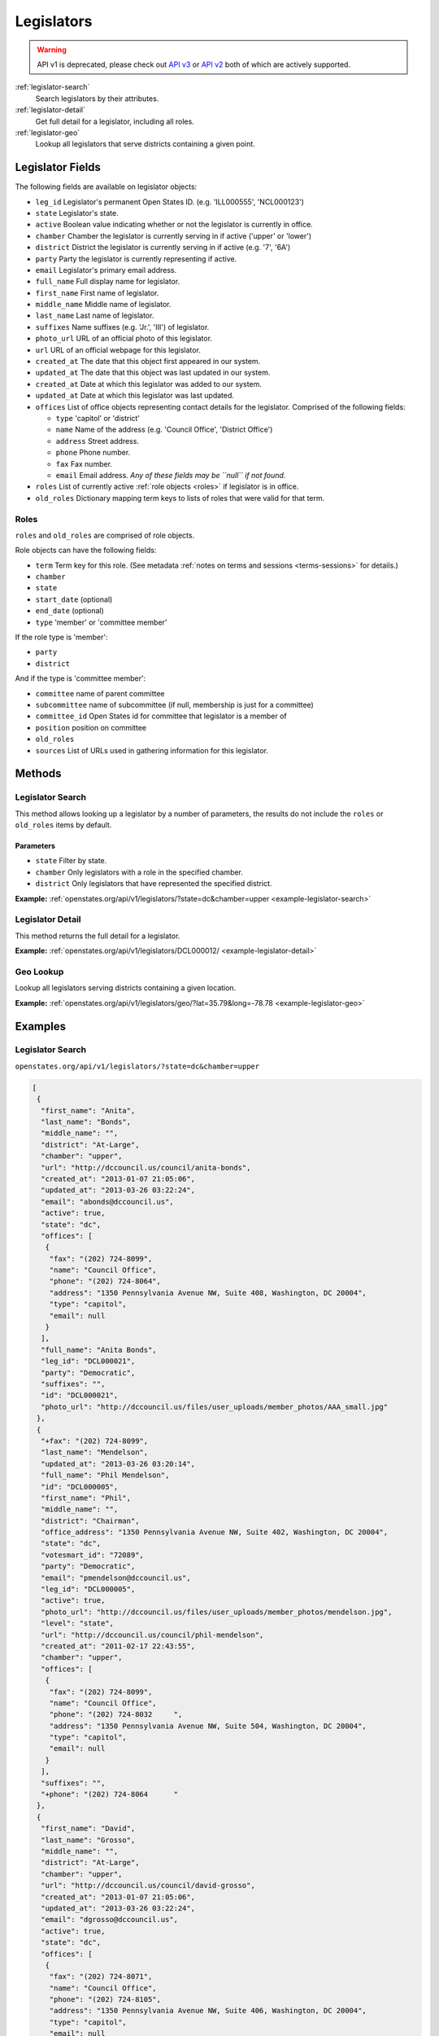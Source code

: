 .. _legislators:

Legislators
===========

.. warning:: API v1 is deprecated, please check out `API v3 <https://docs.openstates.org/en/latest/api/v3/>`_ or `API v2 <https://docs.openstates.org/en/latest/api/v2/>`_ both of which are actively supported.

:ref:`legislator-search`
    Search legislators by their attributes.
:ref:`legislator-detail`
    Get full detail for a legislator, including all roles.
:ref:`legislator-geo`
    Lookup all legislators that serve districts containing a given point.

Legislator Fields
-----------------

The following fields are available on legislator objects:

-  ``leg_id`` Legislator's permanent Open States ID. (e.g. 'ILL000555',
   'NCL000123')
-  ``state`` Legislator's state.
-  ``active`` Boolean value indicating whether or not the legislator is
   currently in office.
-  ``chamber`` Chamber the legislator is currently serving in if active
   ('upper' or 'lower')
-  ``district`` District the legislator is currently serving in if
   active (e.g. '7', '6A')
-  ``party`` Party the legislator is currently representing if active.
-  ``email`` Legislator's primary email address.
-  ``full_name`` Full display name for legislator.
-  ``first_name`` First name of legislator.
-  ``middle_name`` Middle name of legislator.
-  ``last_name`` Last name of legislator.
-  ``suffixes`` Name suffixes (e.g. 'Jr.', 'III') of legislator.
-  ``photo_url`` URL of an official photo of this legislator.
-  ``url`` URL of an official webpage for this legislator.
-  ``created_at`` The date that this object first appeared in our
   system.
-  ``updated_at`` The date that this object was last updated in our
   system.
-  ``created_at`` Date at which this legislator was added to our system.
-  ``updated_at`` Date at which this legislator was last updated.
-  ``offices`` List of office objects representing contact details for
   the legislator. Comprised of the following fields:

   -  ``type`` 'capitol' or 'district'
   -  ``name`` Name of the address (e.g. 'Council Office', 'District
      Office')
   -  ``address`` Street address.
   -  ``phone`` Phone number.
   -  ``fax`` Fax number.
   -  ``email`` Email address. *Any of these fields may be ``null`` if
      not found.*

-  ``roles`` List of currently active :ref:`role objects <roles>` if legislator is in office.
-  ``old_roles`` Dictionary mapping term keys to lists of roles that
   were valid for that term.

.. _roles:

Roles
~~~~~

``roles`` and ``old_roles`` are comprised of role objects.

Role objects can have the following fields:

-  ``term`` Term key for this role. (See metadata :ref:`notes on terms and
   sessions <terms-sessions>` for
   details.)
-  ``chamber``
-  ``state``
-  ``start_date`` (optional)
-  ``end_date`` (optional)
-  ``type`` 'member' or 'committee member'

If the role type is 'member':

-  ``party``
-  ``district``

And if the type is 'committee member':

-  ``committee`` name of parent committee
-  ``subcommittee`` name of subcommittee (if null, membership is just
   for a committee)
-  ``committee_id`` Open States id for committee that legislator is a
   member of
-  ``position`` position on committee
-  ``old_roles``
-  ``sources`` List of URLs used in gathering information for this
   legislator.

Methods
-------

.. _legislator-search:

Legislator Search
~~~~~~~~~~~~~~~~~

This method allows looking up a legislator by a number of parameters,
the results do not include the ``roles`` or ``old_roles`` items by
default.

Parameters
^^^^^^^^^^

-  ``state`` Filter by state.
-  ``chamber`` Only legislators with a role in the specified chamber.
-  ``district`` Only legislators that have represented the specified
   district.

**Example:**
:ref:`openstates.org/api/v1/legislators/?state=dc&chamber=upper <example-legislator-search>`

.. _legislator-detail:

Legislator Detail
~~~~~~~~~~~~~~~~~

This method returns the full detail for a legislator.

**Example:**
:ref:`openstates.org/api/v1/legislators/DCL000012/ <example-legislator-detail>`

.. _legislator-geo:

Geo Lookup
~~~~~~~~~~

Lookup all legislators serving districts containing a given location.

**Example:**
:ref:`openstates.org/api/v1/legislators/geo/?lat=35.79&long=-78.78 <example-legislator-geo>`

Examples
--------

.. _example-legislator-search:

Legislator Search
~~~~~~~~~~~~~~~~~

``openstates.org/api/v1/legislators/?state=dc&chamber=upper``

.. code:: json

    [
     {
      "first_name": "Anita", 
      "last_name": "Bonds", 
      "middle_name": "", 
      "district": "At-Large", 
      "chamber": "upper", 
      "url": "http://dccouncil.us/council/anita-bonds", 
      "created_at": "2013-01-07 21:05:06", 
      "updated_at": "2013-03-26 03:22:24", 
      "email": "abonds@dccouncil.us", 
      "active": true, 
      "state": "dc", 
      "offices": [
       {
        "fax": "(202) 724-8099", 
        "name": "Council Office", 
        "phone": "(202) 724-8064", 
        "address": "1350 Pennsylvania Avenue NW, Suite 408, Washington, DC 20004", 
        "type": "capitol", 
        "email": null
       }
      ], 
      "full_name": "Anita Bonds", 
      "leg_id": "DCL000021", 
      "party": "Democratic", 
      "suffixes": "", 
      "id": "DCL000021", 
      "photo_url": "http://dccouncil.us/files/user_uploads/member_photos/AAA_small.jpg"
     }, 
     {
      "+fax": "(202) 724-8099", 
      "last_name": "Mendelson", 
      "updated_at": "2013-03-26 03:20:14", 
      "full_name": "Phil Mendelson", 
      "id": "DCL000005", 
      "first_name": "Phil", 
      "middle_name": "", 
      "district": "Chairman", 
      "office_address": "1350 Pennsylvania Avenue NW, Suite 402, Washington, DC 20004", 
      "state": "dc", 
      "votesmart_id": "72089", 
      "party": "Democratic", 
      "email": "pmendelson@dccouncil.us", 
      "leg_id": "DCL000005", 
      "active": true, 
      "photo_url": "http://dccouncil.us/files/user_uploads/member_photos/mendelson.jpg", 
      "level": "state", 
      "url": "http://dccouncil.us/council/phil-mendelson", 
      "created_at": "2011-02-17 22:43:55", 
      "chamber": "upper", 
      "offices": [
       {
        "fax": "(202) 724-8099", 
        "name": "Council Office", 
        "phone": "(202) 724-8032     ", 
        "address": "1350 Pennsylvania Avenue NW, Suite 504, Washington, DC 20004", 
        "type": "capitol", 
        "email": null
       }
      ], 
      "suffixes": "", 
      "+phone": "(202) 724-8064      "
     }, 
     {
      "first_name": "David", 
      "last_name": "Grosso", 
      "middle_name": "", 
      "district": "At-Large", 
      "chamber": "upper", 
      "url": "http://dccouncil.us/council/david-grosso", 
      "created_at": "2013-01-07 21:05:06", 
      "updated_at": "2013-03-26 03:22:24", 
      "email": "dgrosso@dccouncil.us", 
      "active": true, 
      "state": "dc", 
      "offices": [
       {
        "fax": "(202) 724-8071", 
        "name": "Council Office", 
        "phone": "(202) 724-8105", 
        "address": "1350 Pennsylvania Avenue NW, Suite 406, Washington, DC 20004", 
        "type": "capitol", 
        "email": null
       }
      ], 
      "full_name": "David Grosso", 
      "leg_id": "DCL000020", 
      "party": "Independent", 
      "suffixes": "", 
      "id": "DCL000020", 
      "photo_url": "http://dccouncil.us/files/user_uploads/member_photos/david_grosso_color__small.jpg"
     }, 
     {
      "+fax": "(202) 741-0911", 
      "last_name": "Alexander", 
      "updated_at": "2013-03-26 03:22:24", 
      "full_name": "Yvette Alexander", 
      "id": "DCL000010", 
      "first_name": "Yvette", 
      "middle_name": "", 
      "district": "Ward 7", 
      "office_address": "1350 Pennsylvania Avenue, Suite 400, NW Washington, DC 20004", 
      "state": "dc", 
      "votesmart_id": "72072", 
      "party": "Democratic", 
      "email": "yalexander@dccouncil.us", 
      "leg_id": "DCL000010", 
      "active": true, 
      "photo_url": "http://dccouncil.us/files/user_uploads/member_photos/alexander_dec2011.jpg", 
      "level": "state", 
      "url": "http://dccouncil.us/council/yvette-alexander", 
      "created_at": "2011-02-17 22:43:55", 
      "chamber": "upper", 
      "offices": [
       {
        "fax": "(202) 741-0911", 
        "name": "Council Office", 
        "phone": "(202) 724-8068", 
        "address": "1350 Pennsylvania Avenue, Suite 400, NW Washington, DC 20004", 
        "type": "capitol", 
        "email": null
       }
      ], 
      "+phone": "(202) 724-8068", 
      "suffixes": ""
     }, 
     {
      "+fax": "(202) 724-8054", 
      "last_name": "Wells", 
      "updated_at": "2013-03-26 03:22:24", 
      "full_name": "Tommy Wells", 
      "id": "DCL000008", 
      "first_name": "Tommy", 
      "middle_name": "", 
      "district": "Ward 6", 
      "office_address": "1350 Pennsylvania Avenue, Suite 408, NW Washington, DC 20004", 
      "state": "dc", 
      "votesmart_id": "72071", 
      "party": "Democratic", 
      "email": "twells@dccouncil.us", 
      "leg_id": "DCL000008", 
      "active": true, 
      "photo_url": "http://dccouncil.us/files/user_uploads/member_photos/wells2.jpg", 
      "level": "state", 
      "url": "http://dccouncil.us/council/tommy-wells", 
      "created_at": "2011-02-17 22:43:55", 
      "chamber": "upper", 
      "offices": [
       {
        "fax": "(202) 724-8054", 
        "name": "Council Office", 
        "phone": "(202) 724-8072", 
        "address": "1350 Pennsylvania Avenue, Suite 402, NW Washington, DC 20004", 
        "type": "capitol", 
        "email": null
       }
      ], 
      "+phone": "(202) 724-8072", 
      "suffixes": ""
     }, 
     {
      "+fax": "(202) 727-8210", 
      "last_name": "Orange", 
      "updated_at": "2013-03-26 03:22:24", 
      "full_name": "Vincent Orange", 
      "id": "DCL000014", 
      "first_name": "Vincent", 
      "middle_name": "", 
      "district": "At-Large", 
      "office_address": "1350 Pennsylvania Avenue NW, Suite 107, Washington, DC 20004", 
      "state": "dc", 
      "party": "Democratic", 
      "email": "vorange@dccouncil.us", 
      "leg_id": "DCL000014", 
      "active": true, 
      "photo_url": "http://dccouncil.us/files/user_uploads/member_photos/orange.jpg", 
      "level": "state", 
      "url": "http://dccouncil.us/council/vincent-orange", 
      "created_at": "2011-05-12 02:08:19", 
      "chamber": "upper", 
      "offices": [
       {
        "fax": "(202) 727-8210", 
        "name": "Council Office", 
        "phone": "(202) 724-8174      ", 
        "address": "1350 Pennsylvania Avenue NW, Suite 107, Washington, DC 20004", 
        "type": "capitol", 
        "email": null
       }
      ], 
      "+phone": "(202) 724-8174      ", 
      "suffixes": ""
     }, 
     {
      "+fax": "(202) 741-0908", 
      "last_name": "Bowser", 
      "updated_at": "2013-03-26 03:22:24", 
      "full_name": "Muriel Bowser", 
      "id": "DCL000011", 
      "first_name": "Muriel", 
      "middle_name": "", 
      "district": "Ward 4", 
      "office_address": "1350 Pennsylvania Avenue, Suite 110, NW Washington, DC 20004", 
      "state": "dc", 
      "votesmart_id": "72064", 
      "party": "Democratic", 
      "email": "mbowser@dccouncil.us", 
      "leg_id": "DCL000011", 
      "active": true, 
      "photo_url": "http://dccouncil.us/files/user_uploads/member_photos/Bowser_Official_Photo_2012_small.jpg", 
      "level": "state", 
      "url": "http://dccouncil.us/council/muriel-bowser", 
      "created_at": "2011-02-17 22:43:55", 
      "chamber": "upper", 
      "offices": [
       {
        "fax": "(202) 741-0908", 
        "name": "Council Office", 
        "phone": "(202) 724-8052", 
        "address": "1350 Pennsylvania Avenue, Suite 110, NW Washington, DC 20004", 
        "type": "capitol", 
        "email": null
       }
      ], 
      "suffixes": "", 
      "+phone": "(202) 724-8052"
     }, 
     {
      "+fax": "(202) 724-8087", 
      "last_name": "Catania", 
      "updated_at": "2013-03-26 03:22:24", 
      "full_name": "David Catania", 
      "id": "DCL000003", 
      "first_name": "David", 
      "middle_name": "", 
      "district": "At-Large", 
      "office_address": "1350 Pennsylvania Avenue NW, Suite 404, Washington, DC 20004", 
      "state": "dc", 
      "votesmart_id": "72081", 
      "party": "Independent", 
      "email": "dcatania@dccouncil.us", 
      "leg_id": "DCL000003", 
      "active": true, 
      "photo_url": "http://dccouncil.us/files/user_uploads/member_photos/catania.jpg", 
      "level": "state", 
      "url": "http://dccouncil.us/council/david-catania", 
      "created_at": "2011-02-17 22:43:55", 
      "chamber": "upper", 
      "offices": [
       {
        "fax": "(202) 724-8087", 
        "name": "Council Office", 
        "phone": "(202) 724-7772      ", 
        "address": "1350 Pennsylvania Avenue NW, Suite 404, Washington, DC 20004", 
        "type": "capitol", 
        "email": null
       }
      ], 
      "+phone": "(202) 724-7772      ", 
      "suffixes": ""
     }, 
     {
      "+fax": "(202) 724-8076", 
      "last_name": "McDuffie", 
      "updated_at": "2013-03-26 03:22:24", 
      "full_name": "Kenyan McDuffie", 
      "id": "DCL000017", 
      "first_name": "Kenyan", 
      "middle_name": "", 
      "district": "Ward 5", 
      "office_address": "1350 Pennsylvania Avenue NW, Suite 410, Washington, DC 20004", 
      "state": "dc", 
      "party": "Democratic", 
      "email": "kmcduffie@dccouncil.us", 
      "leg_id": "DCL000017", 
      "active": true, 
      "photo_url": "http://dccouncil.us/files/user_uploads/member_photos/Councilmember_Kenyan_R._McDuffie_Official_Photograph_small.jpg", 
      "level": "state", 
      "url": "http://dccouncil.us/council/kenyan-mcduffie", 
      "created_at": "2012-05-31 02:28:23", 
      "chamber": "upper", 
      "offices": [
       {
        "fax": "(202) 724-8076", 
        "name": "Council Office", 
        "phone": "(202) 724-8028 ", 
        "address": "1350 Pennsylvania Avenue NW, Suite 506, Washington, DC 20004", 
        "type": "capitol", 
        "email": null
       }
      ], 
      "suffixes": "", 
      "+phone": "(202) 724-8028 "
     }, 
     {
      "+fax": "(202) 724-8023", 
      "last_name": "Evans", 
      "updated_at": "2013-03-26 03:22:24", 
      "full_name": "Jack Evans", 
      "id": "DCL000009", 
      "first_name": "Jack", 
      "middle_name": "", 
      "district": "Ward 2", 
      "office_address": "1350 Pennsylvania Avenue, Suite 106, NW Washington, DC 20004", 
      "state": "dc", 
      "votesmart_id": "72044", 
      "party": "Democratic", 
      "email": "jevans@dccouncil.us", 
      "leg_id": "DCL000009", 
      "active": true, 
      "photo_url": "http://dccouncil.us/files/user_uploads/member_photos/evans.jpg", 
      "level": "state", 
      "url": "http://dccouncil.us/council/jack-evans", 
      "created_at": "2011-02-17 22:43:55", 
      "chamber": "upper", 
      "offices": [
       {
        "fax": "(202) 724-8023", 
        "name": "Council Office", 
        "phone": "(202) 724-8058", 
        "address": "1350 Pennsylvania Avenue, Suite 106, NW Washington, DC 20004", 
        "type": "capitol", 
        "email": null
       }
      ], 
      "+phone": "(202) 724-8058", 
      "suffixes": ""
     }, 
     {
      "+fax": "(202) 724-8109", 
      "last_name": "Graham", 
      "updated_at": "2013-03-26 03:22:24", 
      "full_name": "Jim Graham", 
      "id": "DCL000007", 
      "first_name": "Jim", 
      "middle_name": "", 
      "district": "Ward 1", 
      "office_address": "1350 Pennsylvania Avenue, Suite 105, NW Washington, DC 20004", 
      "state": "dc", 
      "votesmart_id": "72038", 
      "party": "Democratic", 
      "email": "jgraham@dccouncil.us", 
      "leg_id": "DCL000007", 
      "active": true, 
      "photo_url": "http://dccouncil.us/files/user_uploads/member_photos/graham.jpg", 
      "level": "state", 
      "url": "http://dccouncil.us/council/jim-graham", 
      "created_at": "2011-02-17 22:43:55", 
      "chamber": "upper", 
      "offices": [
       {
        "fax": "(202) 724-8109", 
        "name": "Council Office", 
        "phone": "(202) 724-8181", 
        "address": "1350 Pennsylvania Avenue, Suite 105, NW Washington, DC 20004", 
        "type": "capitol", 
        "email": null
       }
      ], 
      "+phone": "(202) 724-8181", 
      "suffixes": ""
     }, 
     {
      "+fax": "(202) 724-8118", 
      "last_name": "Cheh", 
      "updated_at": "2013-03-26 03:22:24", 
      "full_name": "Mary M Cheh", 
      "id": "DCL000002", 
      "first_name": "Mary", 
      "middle_name": "M", 
      "district": "Ward 3", 
      "office_address": "1350 Pennsylvania Avenue, Suite 108, NW  Washington, DC 20004", 
      "state": "dc", 
      "votesmart_id": "72047", 
      "party": "Democratic", 
      "email": "mcheh@dccouncil.us", 
      "leg_id": "DCL000002", 
      "active": true, 
      "photo_url": "http://dccouncil.us/files/user_uploads/member_photos/cheh.jpg", 
      "level": "state", 
      "url": "http://dccouncil.us/council/mary-m.-cheh", 
      "created_at": "2011-02-17 22:43:55", 
      "chamber": "upper", 
      "offices": [
       {
        "fax": "(202) 724-8118", 
        "name": "Council Office", 
        "phone": "(202) 724-8062", 
        "address": "1350 Pennsylvania Avenue, Suite 108, NW  Washington, DC 20004", 
        "type": "capitol", 
        "email": null
       }
      ], 
      "+phone": "(202) 724-8062", 
      "suffixes": ""
     }, 
     {
      "+fax": "(202) 724-8055", 
      "last_name": "Barry", 
      "updated_at": "2013-03-26 03:22:24", 
      "full_name": "Marion Barry", 
      "id": "DCL000012", 
      "first_name": "Marion", 
      "middle_name": "", 
      "district": "Ward 8", 
      "office_address": "1350 Pennsylvania Avenue NW, Suite 102, Washington, DC 20004", 
      "state": "dc", 
      "votesmart_id": "72074", 
      "party": "Democratic", 
      "email": "mbarry@dccouncil.us", 
      "leg_id": "DCL000012", 
      "active": true, 
      "photo_url": "http://dccouncil.us/files/user_uploads/member_photos/barry.jpg", 
      "level": "state", 
      "url": "http://dccouncil.us/council/marion-barry", 
      "created_at": "2011-02-17 22:43:55", 
      "chamber": "upper", 
      "offices": [
       {
        "fax": "(202) 724-8055", 
        "name": "Council Office", 
        "phone": "(202) 724-8045", 
        "address": "1350 Pennsylvania Avenue NW, Suite 102, Washington, DC 20004", 
        "type": "capitol", 
        "email": null
       }
      ], 
      "+phone": "(202) 724-8045", 
      "suffixes": ""
     }
    ]

.. _example-legislator-detail:

Legislator Detail
~~~~~~~~~~~~~~~~~

``openstates.org/api/v1/legislators/DCL000012/``

.. code:: json

    {
     "active": true, 
     "chamber": "upper", 
     "created_at": "2011-02-17 22:43:55", 
     "district": "Ward 8", 
     "email": "mbarry@dccouncil.us", 
     "first_name": "Marion", 
     "full_name": "Marion Barry", 
     "id": "DCL000012", 
     "last_name": "Barry", 
     "leg_id": "DCL000012", 
     "level": "state", 
     "middle_name": "", 
     "office_address": "1350 Pennsylvania Avenue NW, Suite 102, Washington, DC 20004", 
     "offices": [
      {
       "fax": "(202) 724-8055", 
       "name": "Council Office", 
       "phone": "(202) 724-8045", 
       "address": "1350 Pennsylvania Avenue NW, Suite 102, Washington, DC 20004", 
       "type": "capitol", 
       "email": null
      }
     ], 
     "old_roles": {
      "2011-2012": [
       {
        "term": "2011-2012", 
        "end_date": null, 
        "district": "Ward 8", 
        "chamber": "upper", 
        "state": "dc", 
        "party": "Democratic", 
        "type": "member", 
        "start_date": null
       }, 
       {
        "term": "2011-2012", 
        "committee_id": "DCC000017", 
        "chamber": "upper", 
        "state": "dc", 
        "subcommittee": null, 
        "committee": "Finance and Revenue", 
        "position": "member", 
        "type": "committee member"
       }, 
       {
        "term": "2011-2012", 
        "committee_id": "DCC000027", 
        "chamber": "upper", 
        "state": "dc", 
        "subcommittee": null, 
        "committee": "Jobs and Workforce Development", 
        "position": "member", 
        "type": "committee member"
       }, 
       {
        "term": "2011-2012", 
        "committee_id": "DCC000021", 
        "chamber": "upper", 
        "state": "dc", 
        "subcommittee": null, 
        "committee": "the Judiciary", 
        "position": "member", 
        "type": "committee member"
       }, 
       {
        "term": "2011-2012", 
        "committee_id": "DCC000019", 
        "chamber": "upper", 
        "state": "dc", 
        "subcommittee": null, 
        "committee": "Aging and Community Affairs", 
        "position": "member", 
        "type": "committee member"
       }, 
       {
        "term": "2011-2012", 
        "committee_id": "DCC000026", 
        "chamber": "upper", 
        "state": "dc", 
        "subcommittee": null, 
        "committee": "Economic Development and Housing", 
        "position": "member", 
        "type": "committee member"
       }, 
       {
        "term": "2011-2012", 
        "committee_id": "DCC000014", 
        "chamber": "upper", 
        "state": "dc", 
        "subcommittee": null, 
        "committee": "Human Services", 
        "position": "member", 
        "type": "committee member"
       }, 
       {
        "term": "2011-2012", 
        "committee_id": "DCC000023", 
        "chamber": "upper", 
        "state": "dc", 
        "subcommittee": null, 
        "committee": "Health", 
        "position": "member", 
        "type": "committee member"
       }
      ]
     }, 
     "party": "Democratic", 
     "photo_url": "http://dccouncil.us/files/user_uploads/member_photos/barry.jpg", 
     "roles": [
      {
       "term": "2013-2014", 
       "end_date": null, 
       "district": "Ward 8", 
       "chamber": "upper", 
       "state": "dc", 
       "party": "Democratic", 
       "type": "member", 
       "start_date": null
      }, 
      {
       "term": "2013-2014", 
       "committee_id": "DCC000014", 
       "chamber": "upper", 
       "state": "dc", 
       "subcommittee": null, 
       "committee": "Human Services", 
       "position": "member", 
       "type": "committee member"
      }, 
      {
       "term": "2013-2014", 
       "committee_id": "DCC000017", 
       "chamber": "upper", 
       "state": "dc", 
       "subcommittee": null, 
       "committee": "Finance and Revenue", 
       "position": "member", 
       "type": "committee member"
      }, 
      {
       "term": "2013-2014", 
       "committee_id": "DCC000032", 
       "chamber": "upper", 
       "state": "dc", 
       "subcommittee": null, 
       "committee": "Education", 
       "position": "member", 
       "type": "committee member"
      }, 
      {
       "term": "2013-2014", 
       "committee_id": "DCC000031", 
       "chamber": "upper", 
       "state": "dc", 
       "subcommittee": null, 
       "committee": "Workforce and Community Affairs", 
       "position": "member", 
       "type": "committee member"
      }
     ], 
     "sources": [ { "url": "http://dccouncil.us/council/marion-barry" } ], 
     "state": "dc", 
     "suffixes": "", 
     "updated_at": "2013-03-26 03:22:24", 
     "url": "http://dccouncil.us/council/marion-barry", 
     "votesmart_id": "72074"
    }

.. _example-legislator-geo:

Geo Lookup
~~~~~~~~~~

``openstates.org/api/v1/legislators/geo/?lat=35.79&long=-78.78``

.. code:: json

    [
     {
      "last_name": "Stein", 
      "suffix": "", 
      "updated_at": "2013-03-27 02:35:39", 
      "sources": [ { "url": "http://www.ncga.state.nc.us/gascripts/members/viewMember.pl?sChamber=Senate&nUserID=267" } ], 
      "full_name": "Josh Stein", 
      "old_roles": {
       "2009-2010": [
        {
         "term": "2009-2010", 
         "end_date": null, 
         "district": "16", 
         "level": "state", 
         "chamber": "upper", 
         "state": "nc", 
         "party": "Democratic", 
         "type": "member", 
         "start_date": null
        }, 
        {
         "term": "2009-2010", 
         "committee_id": "NCC000002", 
         "level": "state", 
         "chamber": "upper", 
         "state": "nc", 
         "subcommittee": null, 
         "committee": "Appropriations on Department of Transportation", 
         "type": "committee member"
        }, 
        {
         "term": "2009-2010", 
         "committee_id": "NCC000008", 
         "level": "state", 
         "chamber": "upper", 
         "state": "nc", 
         "subcommittee": null, 
         "committee": "Appropriations/Base Budget", 
         "type": "committee member"
        }, 
        {
         "term": "2009-2010", 
         "committee_id": "NCC000009", 
         "level": "state", 
         "chamber": "upper", 
         "state": "nc", 
         "subcommittee": null, 
         "committee": "Commerce", 
         "type": "committee member"
        }, 
        {
         "term": "2009-2010", 
         "committee_id": "NCC000010", 
         "level": "state", 
         "chamber": "upper", 
         "state": "nc", 
         "subcommittee": null, 
         "committee": "Education/Higher Education", 
         "type": "committee member"
        }, 
        {
         "term": "2009-2010", 
         "committee_id": "NCC000073", 
         "level": "state", 
         "chamber": "upper", 
         "state": "nc", 
         "subcommittee": null, 
         "committee": "Finance", 
         "type": "committee member"
        }, 
        {
         "term": "2009-2010", 
         "committee_id": "NCC000012", 
         "level": "state", 
         "chamber": "upper", 
         "state": "nc", 
         "subcommittee": null, 
         "committee": "Health Care", 
         "type": "committee member"
        }, 
        {
         "term": "2009-2010", 
         "committee_id": "NCC000074", 
         "level": "state", 
         "chamber": "upper", 
         "state": "nc", 
         "subcommittee": null, 
         "committee": "Judiciary I", 
         "type": "committee member"
        }, 
        {
         "term": "2009-2010", 
         "committee_id": "NCC000022", 
         "level": "state", 
         "chamber": "upper", 
         "state": "nc", 
         "subcommittee": null, 
         "committee": "Select Committee on Economic Recovery", 
         "type": "committee member"
        }, 
        {
         "term": "2009-2010", 
         "committee_id": "NCC000024", 
         "level": "state", 
         "chamber": "upper", 
         "state": "nc", 
         "subcommittee": null, 
         "committee": "Select Committee on Energy, Science and Technology", 
         "type": "committee member"
        }
       ], 
       "2011-2012": [
        {
         "term": "2011-2012", 
         "end_date": null, 
         "district": "16", 
         "chamber": "upper", 
         "state": "nc", 
         "party": "Democratic", 
         "type": "member", 
         "start_date": null
        }, 
        {
         "term": "2011-2012", 
         "committee_id": "NCC000009", 
         "chamber": "upper", 
         "state": "nc", 
         "subcommittee": null, 
         "committee": "Commerce", 
         "position": "member", 
         "type": "committee member"
        }, 
        {
         "term": "2011-2012", 
         "committee_id": "NCC000100", 
         "chamber": "upper", 
         "state": "nc", 
         "subcommittee": null, 
         "committee": "Education / Higher Education", 
         "position": "member", 
         "type": "committee member"
        }, 
        {
         "term": "2011-2012", 
         "committee_id": "NCC000073", 
         "chamber": "upper", 
         "state": "nc", 
         "subcommittee": null, 
         "committee": "Finance", 
         "position": "member", 
         "type": "committee member"
        }, 
        {
         "term": "2011-2012", 
         "committee_id": "NCC000074", 
         "chamber": "upper", 
         "state": "nc", 
         "subcommittee": null, 
         "committee": "Judiciary I", 
         "position": "member", 
         "type": "committee member"
        }, 
        {
         "term": "2011-2012", 
         "committee_id": "NCC000018", 
         "chamber": "upper", 
         "state": "nc", 
         "subcommittee": null, 
         "committee": "Rules and Operations of the Senate", 
         "position": "member", 
         "type": "committee member"
        }
       ]
      }, 
      "id": "NCL000047", 
      "first_name": "Josh", 
      "middle_name": "", 
      "district": "16", 
      "state": "nc", 
      "votesmart_id": "102971", 
      "party": "Democratic", 
      "email": "Josh.Stein@ncleg.net", 
      "leg_id": "NCL000047", 
      "boundary_id": "sldu/nc-16", 
      "active": true, 
      "transparencydata_id": "d3917a35b626477a9a7afaf7dbf206be", 
      "photo_url": "http://www.ncga.state.nc.us/Senate/pictures/hiRes/267.jpg", 
      "roles": [
       {
        "term": "2013-2014", 
        "end_date": null, 
        "district": "16", 
        "chamber": "upper", 
        "state": "nc", 
        "party": "Democratic", 
        "type": "member", 
        "start_date": null
       }, 
       {
        "term": "2013-2014", 
        "committee_id": "NCC000009", 
        "chamber": "upper", 
        "state": "nc", 
        "subcommittee": null, 
        "committee": "Commerce", 
        "position": "member", 
        "type": "committee member"
       }, 
       {
        "term": "2013-2014", 
        "committee_id": "NCC000100", 
        "chamber": "upper", 
        "state": "nc", 
        "subcommittee": null, 
        "committee": "Education / Higher Education", 
        "position": "member", 
        "type": "committee member"
       }, 
       {
        "term": "2013-2014", 
        "committee_id": "NCC000073", 
        "chamber": "upper", 
        "state": "nc", 
        "subcommittee": null, 
        "committee": "Finance", 
        "position": "member", 
        "type": "committee member"
       }, 
       {
        "term": "2013-2014", 
        "committee_id": "NCC000012", 
        "chamber": "upper", 
        "state": "nc", 
        "subcommittee": null, 
        "committee": "Health Care", 
        "position": "member", 
        "type": "committee member"
       }, 
       {
        "term": "2013-2014", 
        "committee_id": "NCC000074", 
        "chamber": "upper", 
        "state": "nc", 
        "subcommittee": null, 
        "committee": "Judiciary I", 
        "position": "member", 
        "type": "committee member"
       }, 
       {
        "term": "2013-2014", 
        "committee_id": "NCC000018", 
        "chamber": "upper", 
        "state": "nc", 
        "subcommittee": null, 
        "committee": "Rules and Operations of the Senate", 
        "position": "member", 
        "type": "committee member"
       }
      ], 
      "level": "state", 
      "url": "http://www.ncga.state.nc.us/gascripts/members/viewMember.pl?sChamber=Senate&nUserID=267", 
      "created_at": "2010-08-03 17:14:46", 
      "nimsp_id": "9383", 
      "chamber": "upper", 
      "offices": [
       {
        "fax": null, 
        "name": "Capitol Office", 
        "phone": "(919) 715-6400", 
        "address": "NC Senate\n16 W. Jones Street, Room 1113\n\nRaleigh, NC 27601-2808", 
        "type": "capitol", 
        "email": null
       }
      ], 
      "suffixes": ""
     }, 
     {
      "last_name": "Hall", 
      "updated_at": "2013-03-27 02:35:42", 
      "sources": [
       {
        "url": "http://www.ncga.state.nc.us/gascripts/members/viewMember.pl?sChamber=House&nUserID=679"
       }
      ], 
      "full_name": "Duane Hall", 
      "id": "NCL000282", 
      "first_name": "Duane", 
      "middle_name": "", 
      "district": "11", 
      "state": "nc", 
      "party": "Democratic", 
      "email": "Duane.Hall@ncleg.net", 
      "leg_id": "NCL000282", 
      "boundary_id": "sldl/nc-11", 
      "+notice": null, 
      "transparencydata_id": "07eff70ee51441d093b33667a2a6f877", 
      "active": true, 
      "photo_url": "http://www.ncga.state.nc.us/House/pictures/hiRes/679.jpg", 
      "roles": [
       {
        "term": "2013-2014", 
        "end_date": null, 
        "district": "11", 
        "chamber": "lower", 
        "state": "nc", 
        "party": "Democratic", 
        "type": "member", 
        "start_date": null
       }, 
       {
        "term": "2013-2014", 
        "committee_id": "NCC000028", 
        "chamber": "lower", 
        "state": "nc", 
        "subcommittee": null, 
        "committee": "Appropriations", 
        "position": "member", 
        "type": "committee member"
       }, 
       {
        "term": "2013-2014", 
        "committee_id": "NCC000035", 
        "chamber": "lower", 
        "state": "nc", 
        "subcommittee": null, 
        "committee": "Appropriations Subcommittee on Transportation", 
        "position": "member", 
        "type": "committee member"
       }, 
       {
        "term": "2013-2014", 
        "committee_id": "NCC000082", 
        "chamber": "lower", 
        "state": "nc", 
        "subcommittee": null, 
        "committee": "Commerce and Job Development", 
        "position": "member", 
        "type": "committee member"
       }, 
       {
        "term": "2013-2014", 
        "committee_id": "NCC000178", 
        "chamber": "lower", 
        "state": "nc", 
        "subcommittee": null, 
        "committee": "Commerce and Job Development Subcommittee on Alcoholic Beverage Control", 
        "position": "member", 
        "type": "committee member"
       }, 
       {
        "term": "2013-2014", 
        "committee_id": "NCC000168", 
        "chamber": "lower", 
        "state": "nc", 
        "subcommittee": null, 
        "committee": "Elections", 
        "position": "member", 
        "type": "committee member"
       }, 
       {
        "term": "2013-2014", 
        "committee_id": "NCC000088", 
        "chamber": "lower", 
        "state": "nc", 
        "subcommittee": null, 
        "committee": "Government", 
        "position": "member", 
        "type": "committee member"
       }, 
       {
        "term": "2013-2014", 
        "committee_id": "NCC000107", 
        "chamber": "lower", 
        "state": "nc", 
        "subcommittee": null, 
        "committee": "Homeland Security, Military, and Veterans Affairs", 
        "position": "member", 
        "type": "committee member"
       }, 
       {
        "term": "2013-2014", 
        "committee_id": "NCC000172", 
        "chamber": "lower", 
        "state": "nc", 
        "subcommittee": null, 
        "committee": "Public Utilities and Energy", 
        "position": "member", 
        "type": "committee member"
       }
      ], 
      "url": "http://www.ncga.state.nc.us/gascripts/members/viewMember.pl?sChamber=House&nUserID=679", 
      "created_at": "2013-01-03 19:15:14", 
      "chamber": "lower", 
      "offices": [
       {
        "fax": null, 
        "name": "Capitol Office", 
        "phone": "919-733-5755", 
        "address": "NC House of Representatives\n16 W. Jones Street, Room 1019\n\nRaleigh, NC 27601-1096", 
        "type": "capitol", 
        "email": null
       }
      ], 
      "suffixes": ""
     }
    ]
